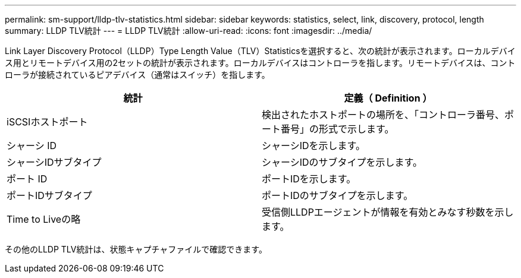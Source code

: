 ---
permalink: sm-support/lldp-tlv-statistics.html 
sidebar: sidebar 
keywords: statistics, select, link, discovery, protocol, length 
summary: LLDP TLV統計 
---
= LLDP TLV統計
:allow-uri-read: 
:icons: font
:imagesdir: ../media/


Link Layer Discovery Protocol（LLDP）Type Length Value（TLV）Statisticsを選択すると、次の統計が表示されます。ローカルデバイス用とリモートデバイス用の2セットの統計が表示されます。ローカルデバイスはコントローラを指します。リモートデバイスは、コントローラが接続されているピアデバイス（通常はスイッチ）を指します。

[cols="2*"]
|===
| 統計 | 定義（ Definition ） 


 a| 
iSCSIホストポート
 a| 
検出されたホストポートの場所を、「コントローラ番号、ポート番号」の形式で示します。



 a| 
シャーシ ID
 a| 
シャーシIDを示します。



 a| 
シャーシIDサブタイプ
 a| 
シャーシIDのサブタイプを示します。



 a| 
ポート ID
 a| 
ポートIDを示します。



 a| 
ポートIDサブタイプ
 a| 
ポートIDのサブタイプを示します。



 a| 
Time to Liveの略
 a| 
受信側LLDPエージェントが情報を有効とみなす秒数を示します。

|===
その他のLLDP TLV統計は、状態キャプチャファイルで確認できます。
